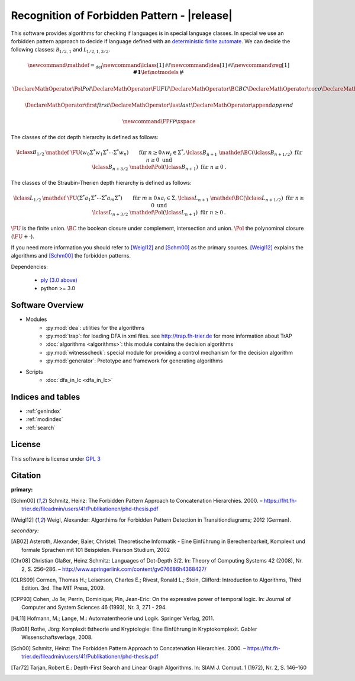 Recognition of Forbidden Pattern - |release|
============================================================

This software provides algorithms for checking if languages is in special language classes.
In special we use an forbidden pattern approach to decide if language defined with an
`deterministic finite automate <http://en.wikipedia.org/wiki/Deterministic_finite_automaton>`_.
We can decide the following classes: :math:`\mathcal B_{1/2,1}` and :math:`\mathcal L_{1/2,1,3/2}`.


.. math::
    \newcommand\mathdef{{=_{\text{def}}}}
    \newcommand\lclass[1]{{\mathcal{#1}}}
    \newcommand\dea[1]{{\mathcal{#1}}}
    \newcommand\reg[1]{{\mathbf{#1}}}
    \let\notmodels\nvDash

    \DeclareMathOperator{\Pol}{Pol}
    \DeclareMathOperator{\FU}{FU}
    \DeclareMathOperator{\BC}{BC}
    \DeclareMathOperator{\co}{co}
    \DeclareMathOperator{\BFS}{BFS}
    \DeclareMathOperator{\ZK}{ZK}
    \DeclareMathOperator{\sZK}{sZK}

    \DeclareMathOperator{\first}{first}
    \DeclareMathOperator{\last}{last}
    \DeclareMathOperator{\append}{append}

    \newcommand\FP{\ensuremath{\mathcal{FP}}\xspace}


The classes of the dot depth hierarchy is defined as follows:

.. math::
    \begin{align}
    \lclass B_{1/2}   &\mathdef ~ \FU( w_0\Sigma^* w_1 \Sigma^* \cdots \Sigma^* w_n)
                     && \text{für } n\ge 0 \wedge  w_i \in \Sigma^*, \\
    \lclass B_{n+1}   &\mathdef \BC(\lclass B_{n+1/2}) && \text{für } n \ge 0 \text{ und}\\
    \lclass B_{n+3/2} &\mathdef \Pol(\lclass B_{n+1})&& \text{für } n \ge 0\text{.}
    \end{align}


The classes of the Straubin-Therien depth hierarchy is defined as follows:

.. math::
    \begin{align}
        \lclass L_{1/2}  &\mathdef ~ \FU(\Sigma^*a_1\Sigma^* \cdots \Sigma^* a_m\Sigma^*)
                        && \text{für } m \ge 0 \wedge  a_i \in \Sigma, \\
        \lclass L_{n+1}  &\mathdef \BC(\lclass L_{n+1/2}) && \text{für } n \ge 0 \text{ und}\\
        \lclass L_{n+3/2} &\mathdef \Pol(\lclass L_{n+1}) && \text{für } n \ge 0  \text{.}
    \end{align}



:math:`\FU` is the finite union. :math:`\BC` the boolean closure under complement, intersection and union. :math:`\Pol` the polynominal closure (:math:`\FU + \cdot`).

If you need more information you should refer to [Weigl12]_ and [Schm00]_ as the primary sources. [Weigl12]_ explains the algorithms and [Schm00]_ the forbidden patterns.

Dependencies:

    * `ply (3.0 above) <http://www.dabeaz.com/ply/>`_
    * python >= 3.0


.. Authors:
    Alexander Weigl <weigla@fh-trier.de>

.. Version:
   |release| -- 2012-07-21


Software Overview
-------------------------------------------------------------

* Modules
    * :py:mod:`dea`: utilities for the algorithms
    * :py:mod:`trap`: for loading DFA in xml files. see http://trap.fh-trier.de for more information about TrAP
    * :doc:`algorithms <algorithms>`: this module contains the decision algorithms
    * :py:mod:`witnesscheck`: special module for providing a control mechanism for the decision algorithm
    * :py:mod:`generator`: Prototype and framework for generating algorithms
* Scripts
    * :doc:`dfa_in_lc <dfa_in_lc>` 


Indices and tables
-------------------------------------------------------------

* :ref:`genindex`
* :ref:`modindex`
* :ref:`search`



License
--------------------------------------------------------------

This software is license under `GPL 3 <http://www.gnu.org/licenses/gpl.html>`_


Citation
--------------------------------------------------------------

**primary:**

.. [Schm00] Schmitz, Heinz: The Forbidden Pattern Approach to Concatenation Hierarchies. 2000. – https://fht.fh-trier.de/fileadmin/users/41/Publikationen/phd-thesis.pdf

.. [Weigl12] Weigl, Alexander: Algorthims for Forbidden Pattern Detection in Transitiondiagrams; 2012 (German).

*secondary:*

.. [AB02] Asteroth, Alexander; Baier, Christel: Theoretische Informatik - Eine Einführung in Berechenbarkeit, Komplexit und formale Sprachen mit 101 Beispielen. Pearson Studium, 2002

.. [Chr08] Christian Glaßer, Heinz Schmitz: Languages of Dot-Depth 3/2. In: Theory of Computing Systems 42 (2008), Nr. 2, S. 256–286. – http://www.springerlink.com/content/gv076686h4368427/

.. [CLRS09] Cormen, Thomas H.; Leiserson, Charles E.; Rivest, Ronald L.; Stein, Clifford: Introduction to Algorithms, Third Edition. 3rd. The MIT Press, 2009.

.. [CPP93] Cohen, Jo ̈lle; Perrin, Dominique; Pin, Jean-Eric: On the expressive power of temporal logic. In: Journal of Computer and System Sciences 46 (1993), Nr. 3, 271 - 294.

.. [HL11] Hofmann, M.; Lange, M.: Automatentheorie und Logik. Springer Verlag, 2011.

.. [Rot08] Rothe, Jörg: Komplexit ̈tstheorie und Kryptologie: Eine Einführung in Kryptokomplexit. Gabler Wissenschaftsverlage, 2008. 

.. [Sch00] Schmitz, Heinz: The Forbidden Pattern Approach to Concatenation Hierarchies. 2000. – https://fht.fh-trier.de/fileadmin/users/41/Publikationen/phd-thesis.pdf

.. [Tar72] Tarjan, Robert E.: Depth-First Search and Linear Graph Algorithms. In: SIAM J. Comput. 1 (1972), Nr. 2, S. 146–160







